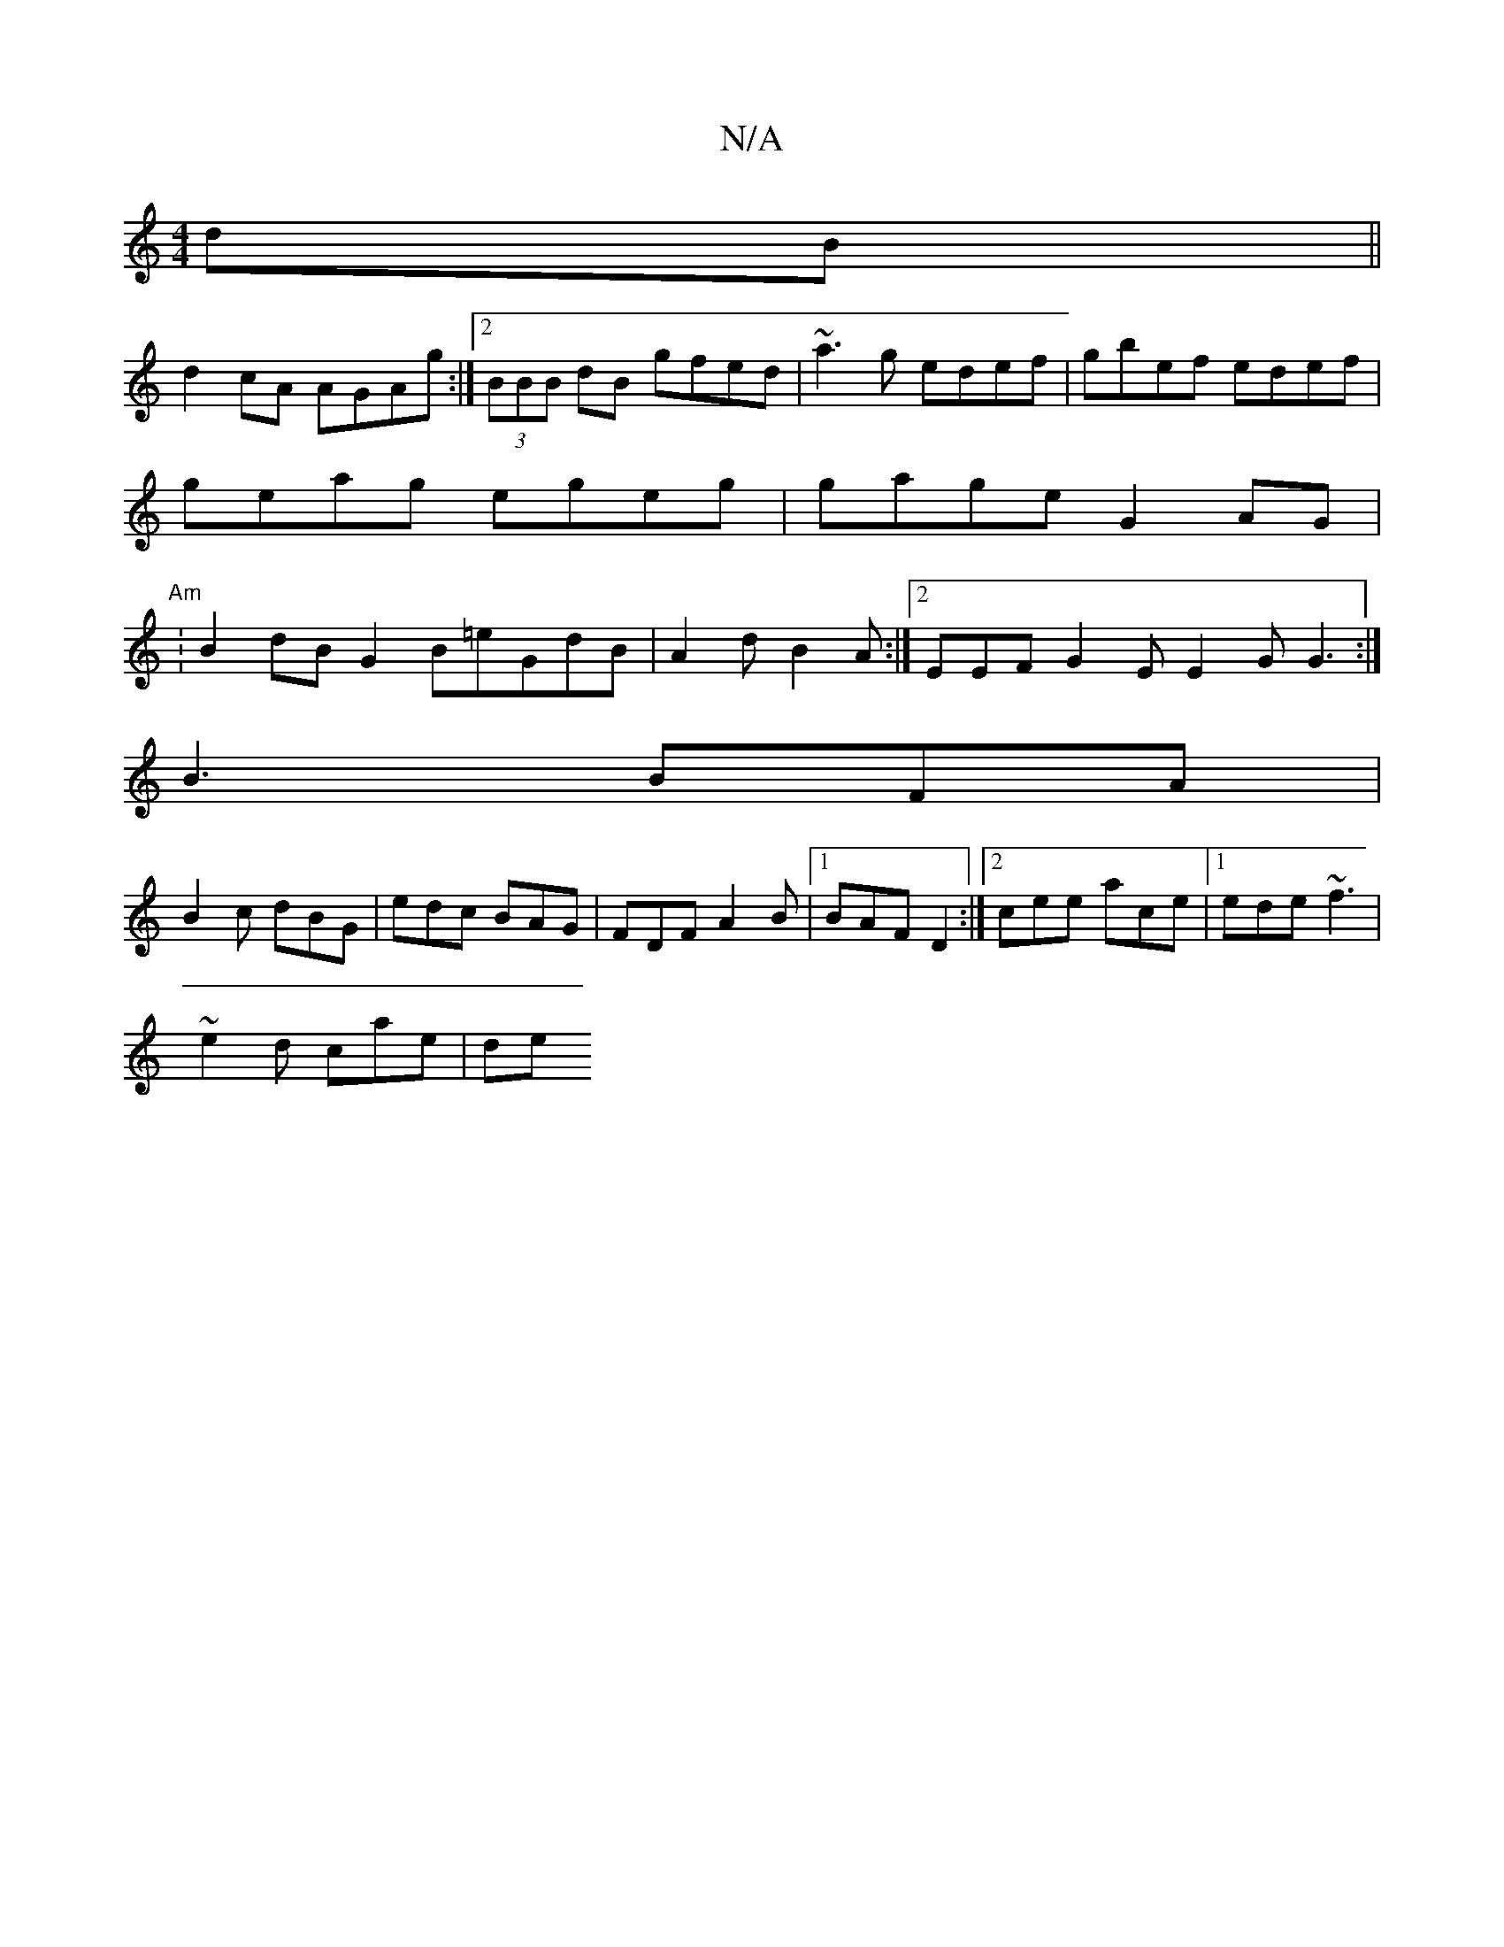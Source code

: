 X:1
T:N/A
M:4/4
R:N/A
K:Cmajor
dB||
d2cA AGAg:|2 (3BBB dB gfed | ~a3g edef|gbef edef|geag egeg|gage G2AG|"Am":B2 dB G2 B=eGdB|A2d B2A:|2 EEF G2E E2G G3:|
B3 BFA|
B2c dBG| edc BAG|FDF A2B|1 BAF D2 :|[2 cee ace|1 ede ~f3|
~e2d cae|de